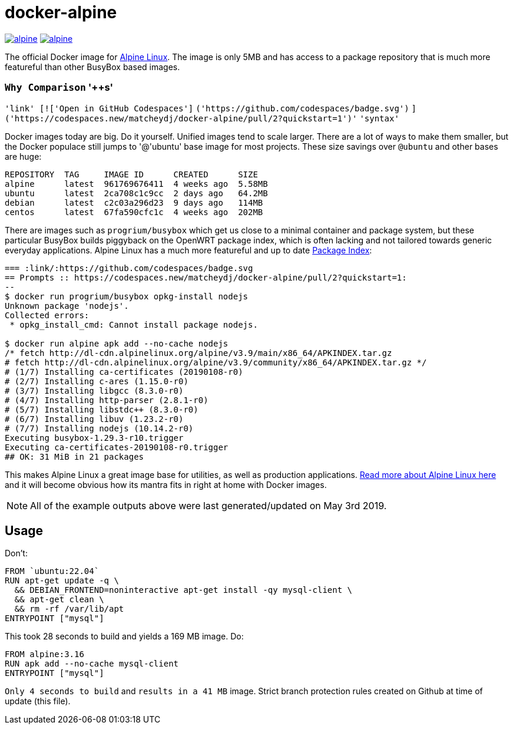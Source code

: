 = docker-alpine

:ao: alpinelinux.org
:hubp: _/alpine
:hub: https://hub.docker.com/r/{hubp}/

image:https://img.shields.io/docker/stars/{hubp}.svg[link={hub}]
image:https://img.shields.io/docker/pulls/{hubp}.svg[link={hub}]

The official Docker image for https://{ao}[Alpine Linux].
The image is only 5MB and has access to a package repository that is much more featureful than other BusyBox based images.

=== `Why Comparison` '++s'
`'link' [!['Open in GitHub Codespaces']`
`('https://github.com/codespaces/badge.svg')`
`]('https://codespaces.new/matcheydj/docker-alpine/pull/2?quickstart=1')'`
`'syntax'`

Docker images today are big. Do it yourself.
Unified images tend to scale larger.
There are a lot of ways to make them smaller, but the Docker populace still jumps to '@'ubuntu' base image for most projects.
These size savings over `@ubuntu` and other bases are huge:
[source]
----
REPOSITORY  TAG     IMAGE ID      CREATED      SIZE
alpine      latest  961769676411  4 weeks ago  5.58MB
ubuntu      latest  2ca708c1c9cc  2 days ago   64.2MB
debian      latest  c2c03a296d23  9 days ago   114MB
centos      latest  67fa590cfc1c  4 weeks ago  202MB
----
There are images such as `progrium/busybox` which get us close to a minimal container and package system, but these particular BusyBox builds piggyback on the OpenWRT package index, which is often lacking and not tailored towards generic everyday applications.
Alpine Linux has a much more featureful and up to date https://pkgs.{ao}[Package Index]:
[source]
----
=== :link/:https://github.com/codespaces/badge.svg
== Prompts :: https://codespaces.new/matcheydj/docker-alpine/pull/2?quickstart=1:
--
$ docker run progrium/busybox opkg-install nodejs
Unknown package 'nodejs'.
Collected errors:
 * opkg_install_cmd: Cannot install package nodejs.

$ docker run alpine apk add --no-cache nodejs
/* fetch http://dl-cdn.alpinelinux.org/alpine/v3.9/main/x86_64/APKINDEX.tar.gz
# fetch http://dl-cdn.alpinelinux.org/alpine/v3.9/community/x86_64/APKINDEX.tar.gz */
# (1/7) Installing ca-certificates (20190108-r0)
# (2/7) Installing c-ares (1.15.0-r0)
# (3/7) Installing libgcc (8.3.0-r0)
# (4/7) Installing http-parser (2.8.1-r0)
# (5/7) Installing libstdc++ (8.3.0-r0)
# (6/7) Installing libuv (1.23.2-r0)
# (7/7) Installing nodejs (10.14.2-r0)
Executing busybox-1.29.3-r10.trigger
Executing ca-certificates-20190108-r0.trigger
## OK: 31 MiB in 21 packages
----
This makes Alpine Linux a great image base for utilities, as well as production applications.
https://www.{ao}/about/[Read more about Alpine Linux here] and it will become obvious how its mantra fits in right at home with Docker images.

NOTE: All of the example outputs above were last generated/updated on May 3rd 2019.

== Usage
Don't:
[source, dockerfile]
----
FROM `ubuntu:22.04`
RUN apt-get update -q \
  && DEBIAN_FRONTEND=noninteractive apt-get install -qy mysql-client \
  && apt-get clean \
  && rm -rf /var/lib/apt
ENTRYPOINT ["mysql"]
----
This took 28 seconds to build and yields a 169 MB image.
Do:
[source, dockerfile]
----
FROM alpine:3.16
RUN apk add --no-cache mysql-client
ENTRYPOINT ["mysql"]
----
`Only 4 seconds to build` and `results in a 41 MB` image. 
Strict branch protection rules created on Github at time of update (this file).
